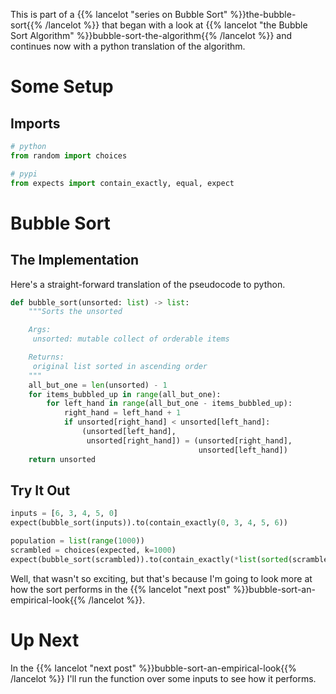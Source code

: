 #+BEGIN_COMMENT
.. title: Bubble Sort: The Implementation
.. slug: bubble-sort-the-implementation
.. date: 2021-11-17 05:06:51 UTC-07:00
.. tags: brute-force,sorting,algorithms
.. category: Sorting
.. link: 
.. description: The Bubble Sort algorithm.
.. type: text
#+END_COMMENT
#+OPTIONS: ^:{}
#+TOC: headlines 3
#+PROPERTY: header-args :session ~/.local/share/jupyter/runtime/kernel-d3bf4ae1-fd33-431a-9a33-c3729e48faae-ssh.json
#+BEGIN_SRC python :results none :exports none
%load_ext autoreload
%autoreload 2
#+END_SRC

This is part of a {{% lancelot "series on Bubble Sort" %}}the-bubble-sort{{% /lancelot %}} that began with a look at {{% lancelot "the Bubble Sort Algorithm" %}}bubble-sort-the-algorithm{{% /lancelot %}} and continues now with a python translation of the algorithm.
* Some Setup
** Imports
#+begin_src python :results none
# python
from random import choices

# pypi
from expects import contain_exactly, equal, expect
#+end_src
* Bubble Sort

** The Implementation
   Here's a straight-forward translation of the pseudocode to python.

#+begin_src python :results none
def bubble_sort(unsorted: list) -> list:
    """Sorts the unsorted

    Args:
     unsorted: mutable collect of orderable items

    Returns:
     original list sorted in ascending order
    """
    all_but_one = len(unsorted) - 1
    for items_bubbled_up in range(all_but_one):
        for left_hand in range(all_but_one - items_bubbled_up):
            right_hand = left_hand + 1
            if unsorted[right_hand] < unsorted[left_hand]:
                (unsorted[left_hand],
                 unsorted[right_hand]) = (unsorted[right_hand],
                                          unsorted[left_hand])
    return unsorted
#+end_src
** Try It Out

#+begin_src python :results none
inputs = [6, 3, 4, 5, 0]
expect(bubble_sort(inputs)).to(contain_exactly(0, 3, 4, 5, 6))

population = list(range(1000))
scrambled = choices(expected, k=1000)
expect(bubble_sort(scrambled)).to(contain_exactly(*list(sorted(scrambled))))
#+end_src

Well, that wasn't so exciting, but that's because I'm going to look more at how the sort performs in the {{% lancelot "next post" %}}bubble-sort-an-empirical-look{{% /lancelot %}}.

* Up Next
  In the {{% lancelot "next post" %}}bubble-sort-an-empirical-look{{% /lancelot %}} I'll run the function over some inputs to see how it performs.

